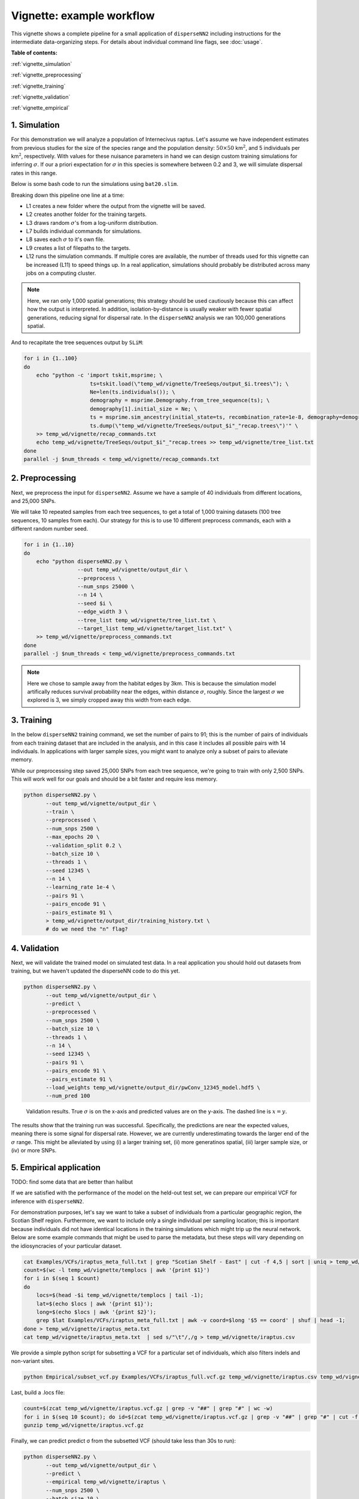 Vignette: example workflow
==========================


This vignette shows a complete pipeline for a small application of ``disperseNN2`` including instructions for the intermediate data-organizing steps. For details about individual command line flags, see :doc:`usage`.



**Table of contents:**

:ref:`vignette_simulation`

:ref:`vignette_preprocessing`

:ref:`vignette_training`

:ref:`vignette_validation`

:ref:`vignette_empirical`

     

.. _vignette_simulation:

1. Simulation
-------------

For this demonstration we will analyze a population of Internecivus raptus. Let's assume we have independent estimates from previous studies for the size of the species range and the population density: :math:`50 \times 50` km\ :math:`^2`, and 5 individuals per km\ :math:`^2`, respectively. With values for these nuisance parameters in hand we can design custom training simulations for inferring :math:`\sigma`. If our a priori expectation for :math:`\sigma` in this species is somewhere between 0.2 and 3, we will simulate dispersal rates in this range.

Below is some bash code to run the simulations using ``bat20.slim``. 

.. code-block:: bash
   :linenos:

   mkdir -p temp_wd/vignette/TreeSeqs
   mkdir -p temp_wd/vignette/Targets		
   sigmas=$(python -c 'from scipy.stats import loguniform; print(*loguniform.rvs(0.2,3,size=100))')
   for i in {1..100}
   do
       sigma=$(echo $sigmas | awk -v var="$i" '{print $var}')
       echo "slim -d SEED=$i -d sigma=$sigma -d K=5 -d mu=0 -d r=1e-8 -d W=50 -d G=1e8 -d maxgens=1000 -d OUTNAME=\"'temp_wd/vignette/TreeSeqs/output'\" SLiM_recipes/bat20.slim" >> temp_wd/vignette/sim_commands.txt
       echo $sigma > temp_wd/vignette/Targets/target_$i.txt
       echo temp_wd/vignette/Targets/target_$i.txt >> temp_wd/vignette/target_list.txt
   done
   num_threads=2 # change to number of available cores
   parallel -j $num_threads < temp_wd/vignette/sim_commands.txt

Breaking down this pipeline one line at a time:

- L1 creates a new folder where the output from the vignette will be saved.
- L2 creates another folder for the training targets.
- L3 draws random :math:`\sigma`\'s from a log-uniform distribution.
- L7 builds individual commands for simulations.
- L8 saves each :math:`\sigma` to it's own file.
- L9 creates a list of filepaths to the targets.
- L12 runs the simulation commands. If multiple cores are available, the number of threads used for this vignette can be increased (L11) to speed things up. In a real application, simulations should probably be distributed across many jobs on a computing cluster.

.. note::

   Here, we ran only 1,000 spatial generations; this strategy should be used cautiously because this can affect how the output is interpreted. In addition, isolation-by-distance is usually weaker with fewer spatial generations, reducing signal for dispersal rate. In the ``disperseNN2`` analysis we ran 100,000 generations spatial.
  
And to recapitate the tree sequences output by ``SLiM``:

.. code-block:: bash

		for i in {1..100}
		do
		    echo "python -c 'import tskit,msprime; \
		                     ts=tskit.load(\"temp_wd/vignette/TreeSeqs/output_$i.trees\"); \
				     Ne=len(ts.individuals()); \
				     demography = msprime.Demography.from_tree_sequence(ts); \
				     demography[1].initial_size = Ne; \
				     ts = msprime.sim_ancestry(initial_state=ts, recombination_rate=1e-8, demography=demography, start_time=ts.metadata[\"SLiM\"][\"cycle\"],random_seed=$i,); \
				     ts.dump(\"temp_wd/vignette/TreeSeqs/output_$i"_"recap.trees\")'" \
		    >> temp_wd/vignette/recap_commands.txt
		    echo temp_wd/vignette/TreeSeqs/output_$i"_"recap.trees >> temp_wd/vignette/tree_list.txt
		done   
		parallel -j $num_threads < temp_wd/vignette/recap_commands.txt








		



.. _vignette_preprocessing:

2. Preprocessing
----------------

Next, we preprocess the input for ``disperseNN2``. Assume we have a sample of 40 individuals from different locations, and 25,000 SNPs.

We will take 10 repeated samples from each tree sequences, to get a total of 1,000 training datasets (100 tree sequences, 10 samples from each). Our strategy for this is to use 10 different preprocess commands, each with a different random number seed.

.. code-block:: bash
		
		for i in {1..10}
		do
		    echo "python disperseNN2.py \
		                 --out temp_wd/vignette/output_dir \
				 --preprocess \
				 --num_snps 25000 \
				 --n 14 \
				 --seed $i \
				 --edge_width 3 \
				 --tree_list temp_wd/vignette/tree_list.txt \
				 --target_list temp_wd/vignette/target_list.txt" \
		    >> temp_wd/vignette/preprocess_commands.txt
		done
		parallel -j $num_threads < temp_wd/vignette/preprocess_commands.txt

.. note::

   Here we chose to sample away from the habitat edges by 3km. This is because the simulation model artifically reduces survival probability near the edges, within distance :math:`\sigma`, roughly. Since the largest :math:`\sigma` we explored is 3, we simply cropped away this width from each edge.








   


		       


.. _vignette_training:

3. Training
-----------

In the below ``disperseNN2`` training command, we set the number of pairs to 91; this is the number of pairs of individuals from each training dataset that are included in the analysis, and in this case it includes all possible pairs with 14 individuals. In applications with larger sample sizes, you might want to analyze only a subset of pairs to alleviate memory.

While our preprocessing step saved 25,000 SNPs from each tree sequence, we're going to train with only 2,500 SNPs. This will work well for our goals and should be a bit faster and require less memory.

.. code-block:: bash

                python disperseNN2.py \
                       --out temp_wd/vignette/output_dir \
                       --train \
                       --preprocessed \
                       --num_snps 2500 \
                       --max_epochs 20 \
                       --validation_split 0.2 \
                       --batch_size 10 \
                       --threads 1 \
                       --seed 12345 \
                       --n 14 \
                       --learning_rate 1e-4 \
                       --pairs 91 \
                       --pairs_encode 91 \
                       --pairs_estimate 91 \
                       > temp_wd/vignette/output_dir/training_history.txt \
		       # do we need the "n" flag?





		       






.. _vignette_validation:

4. Validation
-------------

Next, we will validate the trained model on simulated test data. In a real application you should hold out datasets from training, but we haven't updated the disperseNN code to do this yet.

.. code-block:: bash

                python disperseNN2.py \
                       --out temp_wd/vignette/output_dir \
                       --predict \
                       --preprocessed \
                       --num_snps 2500 \
                       --batch_size 10 \
                       --threads 1 \
                       --n 14 \
                       --seed 12345 \
                       --pairs 91 \
                       --pairs_encode 91 \
                       --pairs_estimate 91 \
                       --load_weights temp_wd/vignette/output_dir/pwConv_12345_model.hdf5 \
                       --num_pred 100

.. figure:: results.png
   :scale: 100 %
   :alt: results_plot

   Validation results. True :math:`\sigma` is on the x-axis and predicted values are on the y-axis. The dashed line is :math:`x=y`.
		       
The results show that the training run was successful. Specifically, the predictions are near the expected values, meaning there is some signal for dispersal rate. However, we are currently underestimating towards the larger end of the :math:`\sigma` range. This might be alleviated by using (i) a larger training set, (ii) more generatinos spatial, (iii) larger sample size, or (iv) or more SNPs.








.. _vignette_empirical:

5. Empirical application
------------------------

TODO: find some data that are better than halibut

If we are satisfied with the performance of the model on the held-out test set, we can prepare our empirical VCF for inference with ``disperseNN2``. 

For demonstration purposes, let's say we want to take a subset of individuals from a particular geographic region, the Scotian Shelf region. Furthermore, we want to include only a single individual per sampling location; this is important because individuals did not have identical locations in the training simulations which might trip up the neural network. Below are some example commands that might be used to parse the metadata, but these steps will vary depending on the idiosyncracies of your particular dataset.


.. code-block:: bash

		cat Examples/VCFs/iraptus_meta_full.txt | grep "Scotian Shelf - East" | cut -f 4,5 | sort | uniq > temp_wd/vignette/templocs
		count=$(wc -l temp_wd/vignette/templocs | awk '{print $1}')
		for i in $(seq 1 $count)
		do
		    locs=$(head -$i temp_wd/vignette/templocs | tail -1); 
		    lat=$(echo $locs | awk '{print $1}');
		    long=$(echo $locs | awk '{print $2}');
		    grep $lat Examples/VCFs/iraptus_meta_full.txt | awk -v coord=$long '$5 == coord' | shuf | head -1;
		done > temp_wd/vignette/iraptus_meta.txt
		cat temp_wd/vignette/iraptus_meta.txt  | sed s/"\t"/,/g > temp_wd/vignette/iraptus.csv

We provide a simple python script for subsetting a VCF for a particular set of individuals, which also filters indels and non-variant sites.

.. code-block:: bash

		python Empirical/subset_vcf.py Examples/VCFs/iraptus_full.vcf.gz temp_wd/vignette/iraptus.csv temp_wd/vignette/iraptus.vcf 0 1

Last, build a .locs file:

.. code-block:: bash

		count=$(zcat temp_wd/vignette/iraptus.vcf.gz | grep -v "##" | grep "#" | wc -w)
		for i in $(seq 10 $count); do id=$(zcat temp_wd/vignette/iraptus.vcf.gz | grep -v "##" | grep "#" | cut -f $i); grep -w $id temp_wd/vignette/iraptus.csv; done | cut -d "," -f 4,5 | sed s/","/"\t"/g > temp_wd/vignette/iraptus.locs
		gunzip temp_wd/vignette/iraptus.vcf.gz

Finally, we can predict predict σ from the subsetted VCF (should take less than 30s to run):
		

.. code-block:: bash

		python disperseNN2.py \
                       --out temp_wd/vignette/output_dir \
		       --predict \
		       --empirical temp_wd/vignette/iraptus \
		       --num_snps 2500 \
		       --batch_size 10 \
		       --threads 1 \
		       --n 14 \
		       --seed 12345 \
                       --pairs 91 \
		       --pairs_encode 91 \
                       --pairs_estimate 91 \
                       --load_weights temp_wd/vignette/output_dir/pwConv_12345_model.hdf5 \
                       --num_reps 10

Note: ``num_reps``, here, specifies how many bootstrap replicates to perform, that is, how many seperate draws of 1000 SNPs to use as inputs for prediction.

The final empirical results are stored in: temp_wd/vignette/output_dir/out3_predictions.txt

.. code-block:: bash

		temp_wd/iraptus_0 0.4790744392
		temp_wd/iraptus_1 0.4782159438
		temp_wd/iraptus_2 0.4752711311
		temp_wd/iraptus_3 0.4757308299
		temp_wd/iraptus_4 0.4763104592
		temp_wd/iraptus_5 0.4740976943
		temp_wd/iraptus_6 0.4711097443
		temp_wd/iraptus_7 0.4765035801
		temp_wd/iraptus_8 0.4711986949
		temp_wd/iraptus_9 0.4780693254








To Do:

- work on empirical pipeline in disperseNN code
- separate training and test sims internally, automatically, using disperseNN.
